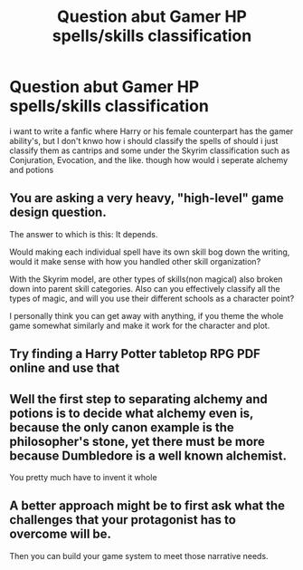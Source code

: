 #+TITLE: Question abut Gamer HP spells/skills classification

* Question abut Gamer HP spells/skills classification
:PROPERTIES:
:Author: Montrel13
:Score: 4
:DateUnix: 1621541794.0
:DateShort: 2021-May-21
:FlairText: Discussion
:END:
i want to write a fanfic where Harry or his female counterpart has the gamer ability's, but I don't knwo how i should classify the spells of should i just classify them as cantrips and some under the Skyrim classification such as Conjuration, Evocation, and the like. though how would i seperate alchemy and potions


** You are asking a very heavy, "high-level" game design question.

The answer to which is this: It depends.

Would making each individual spell have its own skill bog down the writing, would it make sense with how you handled other skill organization?

With the Skyrim model, are other types of skills(non magical) also broken down into parent skill categories. Also can you effectively classify all the types of magic, and will you use their different schools as a character point?

I personally think you can get away with anything, if you theme the whole game somewhat similarly and make it work for the character and plot.
:PROPERTIES:
:Author: not_your_gudric
:Score: 3
:DateUnix: 1621543770.0
:DateShort: 2021-May-21
:END:


** Try finding a Harry Potter tabletop RPG PDF online and use that
:PROPERTIES:
:Author: chlorinecrownt
:Score: 1
:DateUnix: 1621549596.0
:DateShort: 2021-May-21
:END:


** Well the first step to separating alchemy and potions is to decide what alchemy even is, because the only canon example is the philosopher's stone, yet there must be more because Dumbledore is a well known alchemist.

You pretty much have to invent it whole
:PROPERTIES:
:Author: Electric999999
:Score: 1
:DateUnix: 1621571414.0
:DateShort: 2021-May-21
:END:


** A better approach might be to first ask what the challenges that your protagonist has to overcome will be.

Then you can build your game system to meet those narrative needs.
:PROPERTIES:
:Author: wizzard-of-time
:Score: 1
:DateUnix: 1621779049.0
:DateShort: 2021-May-23
:END:
